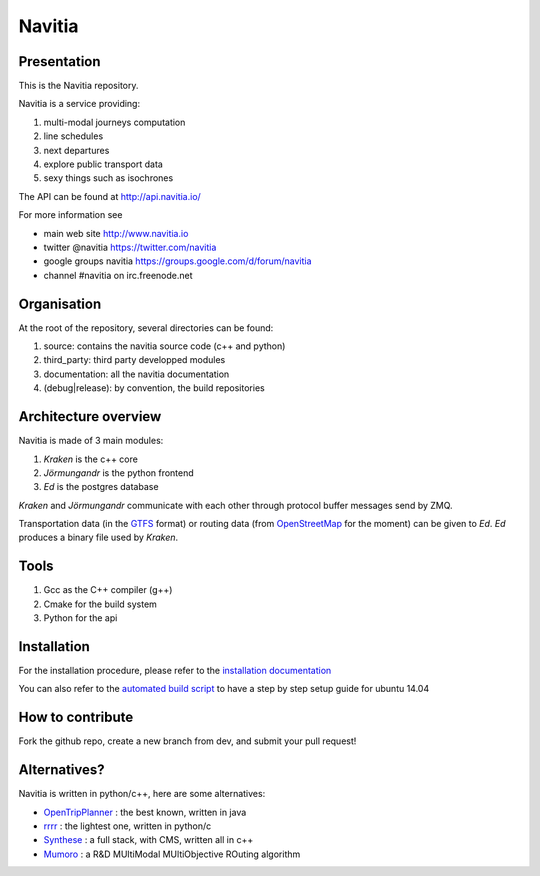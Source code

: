 ********
Navitia
********

.. image::  https://ci.navitia.io/buildStatus/icon?job=navitia_release
    :alt: build status
    :target: https://ci.navitia.io/job/navitia_release/


Presentation
============
This is the Navitia repository.

Navitia is a service providing:

#. multi-modal journeys computation

#. line schedules

#. next departures

#. explore public transport data

#. sexy things such as isochrones

The API can be found at http://api.navitia.io/

For more information see

* main web site http://www.navitia.io
* twitter @navitia https://twitter.com/navitia
* google groups navitia https://groups.google.com/d/forum/navitia
* channel #navitia on irc.freenode.net

Organisation
============
At the root of the repository, several directories can be found:

#. source: contains the navitia source code (c++ and python)

#. third_party: third party developped modules

#. documentation: all the navitia documentation

#. (debug|release): by convention, the build repositories

Architecture overview
=====================
Navitia is made of 3 main modules:

#. *Kraken* is the c++ core

#. *Jörmungandr* is the python frontend

#. *Ed* is the postgres database

*Kraken* and *Jörmungandr* communicate with each other through protocol buffer messages send by ZMQ.

Transportation data (in the `GTFS <https://developers.google.com/transit/gtfs/>`_ format) or routing data (from `OpenStreetMap <http://www.openstreetmap.org/>`_ for the moment) can be given to *Ed*. *Ed* produces a binary file used by *Kraken*.

.. image:: documentation/diagrams/simple_archi.png

Tools
======
#. Gcc as the C++ compiler (g++)

#. Cmake for the build system

#. Python for the api

Installation
============
For the installation procedure, please refer to the `installation documentation <https://github.com/canaltp/navitia/blob/dev/install.rst>`_

You can also refer to the `automated build script <https://github.com/canaltp/navitia/blob/dev/build_navitia.sh>`_ to have a step by step setup guide for ubuntu 14.04


How to contribute
=================
Fork the github repo, create a new branch from dev, and submit your pull request!

Alternatives?
=============
Navitia is written in python/c++, here are some alternatives:

* `OpenTripPlanner <https://github.com/opentripplanner/OpenTripPlanner/>`_ : the best known, written in java
* `rrrr <https://github.com/bliksemlabs/rrrr>`_ : the lightest one, written in python/c
* `Synthese <https://github.com/Open-Transport/synthese>`_ : a full stack, with CMS, written all in c++
* `Mumoro <https://github.com/Tristramg/mumoro>`_ : a R&D MUltiModal MUltiObjective ROuting algorithm
